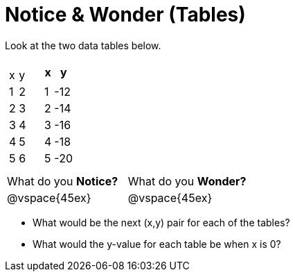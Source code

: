= Notice & Wonder (Tables)

Look at the two data tables below.

[cols="^.^1a,^.^1a", frame="none"]
|===
|

[.pyret-table.first-table,cols="^1,^1",options="header"]
!===
!   !
! x ! y
! 1 ! 2
! 2 ! 3
! 3 ! 4
! 4 ! 5
! 5 ! 6
!	!
!===

|
[.pyret-table.first-table,cols="^1,^1",options="header"]
!===
! x ! y
!   !
! 1 ! -12
! 2 ! -14
! 3 ! -16
! 4 ! -18
! 5 ! -20
!   !
!===
|===

[cols="1,1"]
|===
|What do you *Notice?*
|What do you *Wonder?*
|@vspace{45ex}
|@vspace{45ex}
|===

* What would be the next (x,y) pair for each of the tables?

* What would the y-value for each table be when x is 0?
